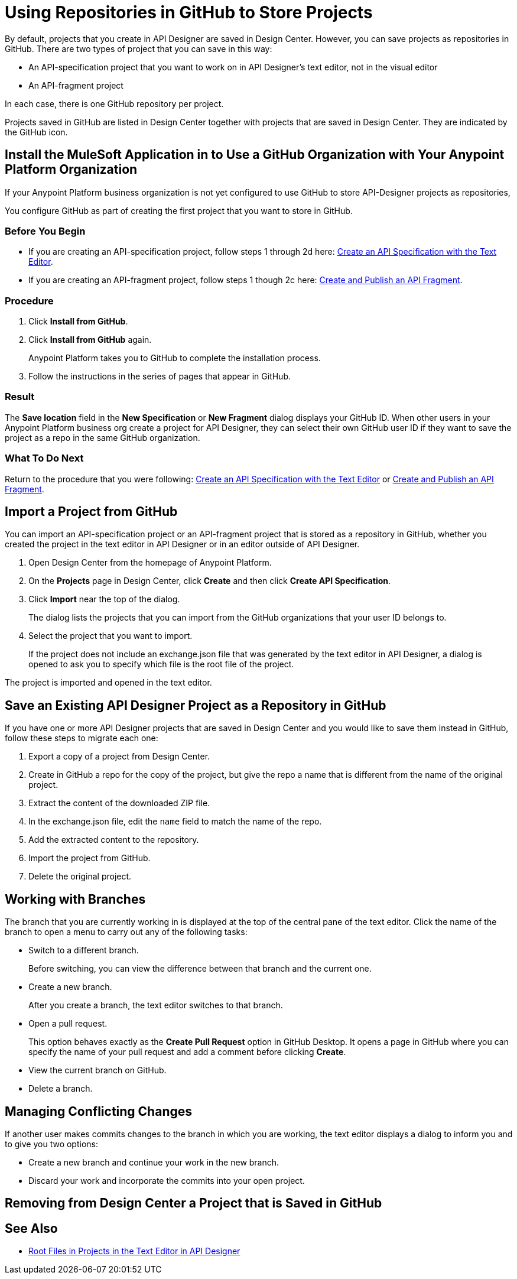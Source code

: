 = Using Repositories in GitHub to Store Projects

By default, projects that you create in API Designer are saved in Design Center. However, you can save projects as repositories in GitHub. There are two types of project that you can save in this way:

* An API-specification project that you want to work on in API Designer's text editor, not in the visual editor
* An API-fragment project

In each case, there is one GitHub repository per project.

Projects saved in GitHub are listed in Design Center together with projects that are saved in Design Center. They are indicated by the GitHub icon.

== Install the MuleSoft Application in to Use a GitHub Organization with Your Anypoint Platform Organization

If your Anypoint Platform business organization is not yet configured to use GitHub to store API-Designer projects as repositories,

You configure GitHub as part of creating the first project that you want to store in GitHub.

=== Before You Begin

* If you are creating an API-specification project, follow steps 1 through 2d here: xref:design-create-publish-api-raml-editor.adoc[Create an API Specification with the Text Editor].
* If you are creating an API-fragment project, follow steps 1 though 2c here: xref:design-create-publish-api-fragment.adoc[Create and Publish an API Fragment].

=== Procedure
. Click *Install from GitHub*.
. Click *Install from GitHub* again.
+
Anypoint Platform takes you to GitHub to complete the installation process.
. Follow the instructions in the series of pages that appear in GitHub.

=== Result

The *Save location* field in the *New Specification* or *New Fragment* dialog displays your GitHub ID. When other users in your Anypoint Platform business org create a project for API Designer, they can select their own GitHub user ID if they want to save the project as a repo in the same GitHub organization.

=== What To Do Next

Return to the procedure that you were following: xref:design-create-publish-api-raml-editor.adoc[Create an API Specification with the Text Editor] or xref:design-create-publish-api-fragment.adoc[Create and Publish an API Fragment].

== Import a Project from GitHub

You can import an API-specification project or an API-fragment project that is stored as a repository in GitHub, whether you created the project in the text editor in API Designer or in an editor outside of API Designer.

. Open Design Center from the homepage of Anypoint Platform.
. On the *Projects* page in Design Center, click *Create* and then click *Create API Specification*.
. Click *Import* near the top of the dialog.
+
The dialog lists the projects that you can import from the GitHub organizations that your user ID belongs to.
. Select the project that you want to import.
+
If the project does not include an exchange.json file that was generated by the text editor in API Designer, a dialog is opened to ask you to specify which file is the root file of the project.

The project is imported and opened in the text editor.

== Save an Existing API Designer Project as a Repository in GitHub

If you have one or more API Designer projects that are saved in Design Center and you would like to save them instead in GitHub, follow these steps to migrate each one:

. Export a copy of a project from Design Center.
. Create in GitHub a repo for the copy of the project, but give the repo a name that is different from the name of the original project.
. Extract the content of the downloaded ZIP file.
. In the exchange.json file, edit the `name` field to match the name of the repo.
. Add the extracted content to the repository.
. Import the project from GitHub.
. Delete the original project.

== Working with Branches

The branch that you are currently working in is displayed at the top of the central pane of the text editor. Click the name of the branch to open a menu to carry out any of the following tasks:

* Switch to a different branch.
+
Before switching, you can view the difference between that branch and the current one.
* Create a new branch.
+
After you create a branch, the text editor switches to that branch.
* Open a pull request.
+
This option behaves exactly as the *Create Pull Request* option in GitHub Desktop. It opens a page in GitHub where you can specify the name of your pull request and add a comment before clicking *Create*.
* View the current branch on GitHub.
* Delete a branch.

== Managing Conflicting Changes

If another user makes commits changes to the branch in which you are working, the text editor displays a dialog to inform you and to give you two options:

* Create a new branch and continue your work in the new branch.
* Discard your work and incorporate the commits into your open project.

== Removing from Design Center a Project that is Saved in GitHub



== See Also

* xref:design-change-root-file.adoc[Root Files in Projects in the Text Editor in API Designer]
